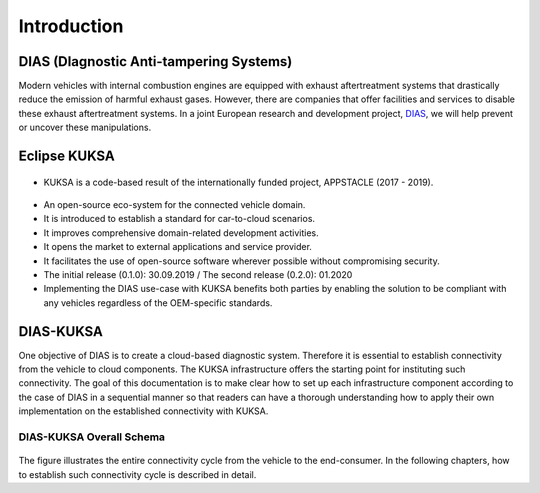 ************
Introduction
************



DIAS (DIagnostic Anti-tampering Systems)
########################################

Modern vehicles with internal combustion engines are equipped with exhaust aftertreatment systems that drastically reduce the emission of harmful exhaust gases. However, there are companies that offer facilities and services to disable these exhaust aftertreatment systems. In a joint European research and development project, `DIAS <https://dias-project.com/>`_, we will help prevent or uncover these manipulations.



Eclipse KUKSA
#############

.. figure:: /_images/intro/appstacle-kuksa.PNG 
    :width: 800
    :align: center

- KUKSA is a code-based result of the internationally funded project, APPSTACLE (2017 - 2019).

.. figure:: /_images/intro/kuksa_ecosystem.png 
    :width: 1000
    :align: center

- An open-source eco-system for the connected vehicle domain.

- It is introduced to establish a standard for car-to-cloud scenarios.

- It improves comprehensive domain-related development activities.

- It opens the market to external applications and service provider.

- It facilitates the use of open-source software wherever possible without compromising security.

- The initial release (0.1.0): 30.09.2019 / The second release (0.2.0): 01.2020

- Implementing the DIAS use-case with KUKSA benefits both parties by enabling the solution to be compliant with any vehicles regardless of the OEM-specific standards.



DIAS-KUKSA
##########

One objective of DIAS is to create a cloud-based diagnostic system. Therefore it is essential to establish connectivity from the vehicle to cloud components. The KUKSA infrastructure offers the starting point for instituting such connectivity. The goal of this documentation is to make clear how to set up each infrastructure component according to the case of DIAS in a sequential manner so that readers can have a thorough understanding how to apply their own implementation on the established connectivity with KUKSA.



DIAS-KUKSA Overall Schema
*************************

.. figure:: /_images/intro/overall_schema.png 
    :width: 1200
    :align: center

The figure illustrates the entire connectivity cycle from the vehicle to the end-consumer. In the following chapters, how to establish such connectivity cycle is described in detail.
